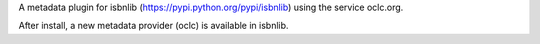 

A metadata plugin for isbnlib (https://pypi.python.org/pypi/isbnlib) using the service oclc.org.

After install, a new metadata provider (oclc) is available in isbnlib.

